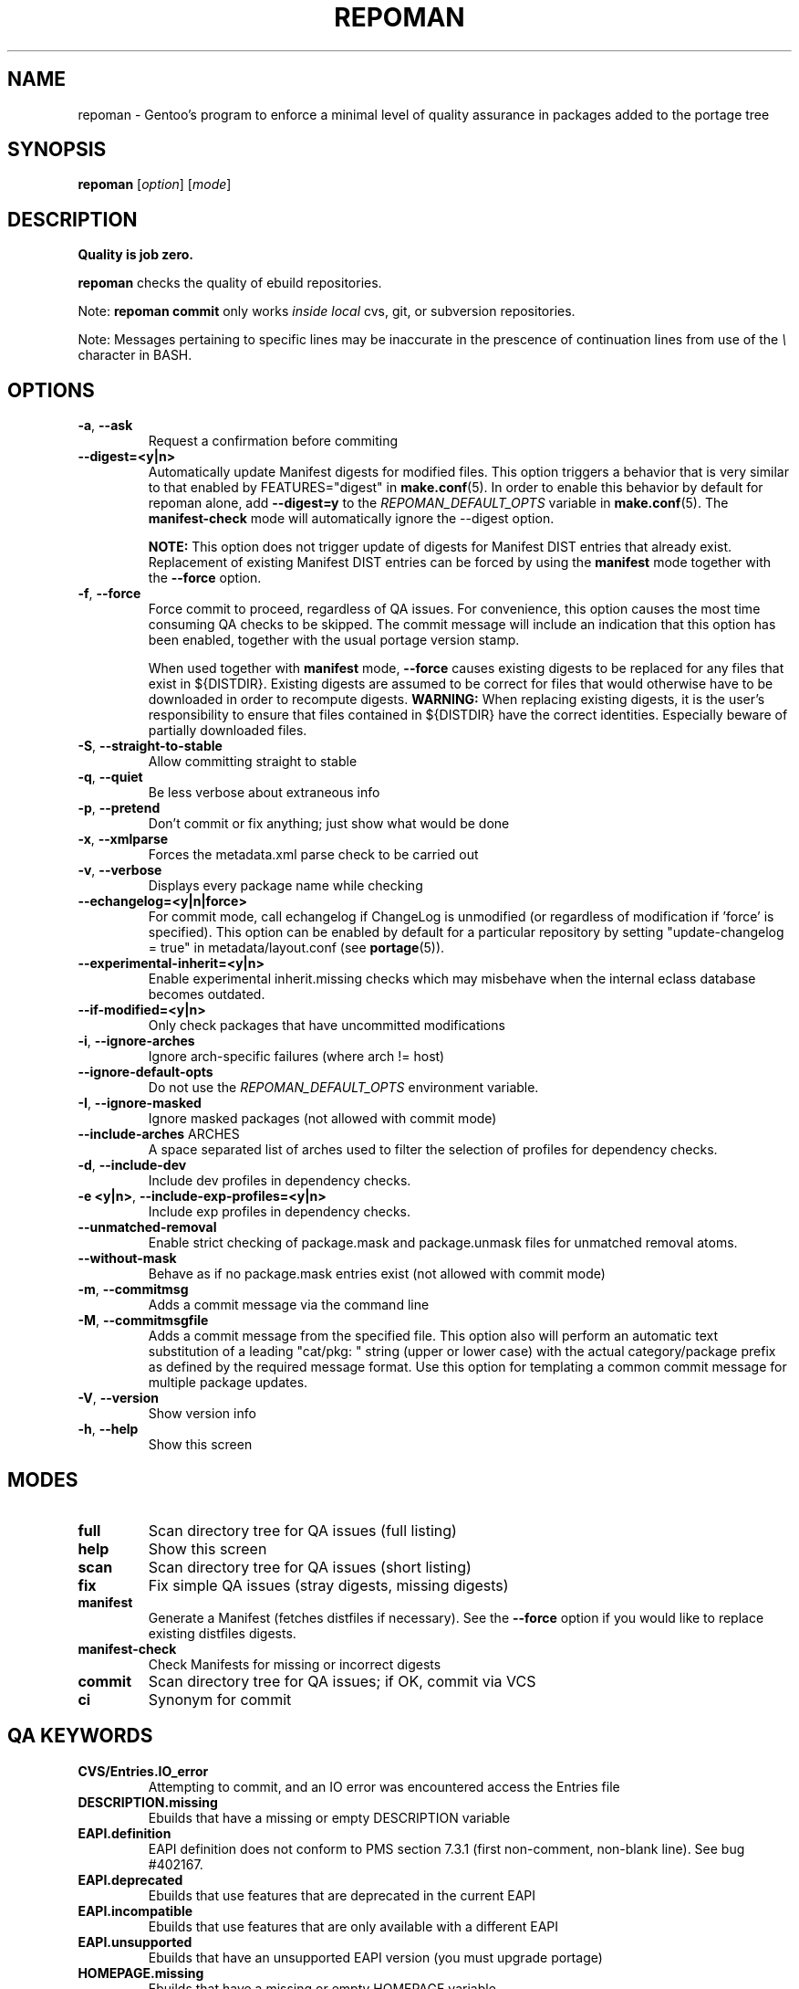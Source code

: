 .TH "REPOMAN" "1" "Jun 2017" "Repoman VERSION" "Repoman"
.SH NAME
repoman \- Gentoo's program to enforce a minimal level of quality assurance in
packages added to the portage tree
.SH SYNOPSIS
\fBrepoman\fR [\fIoption\fR] [\fImode\fR]
.SH DESCRIPTION
.BR "Quality is job zero."

.BR repoman
checks the quality of ebuild repositories.

Note: \fBrepoman commit\fR only works \fIinside local\fR cvs, git, or
subversion repositories.

Note: Messages pertaining to specific lines may be inaccurate in the
prescence of continuation lines from use of the \fI\\\fR character in
BASH.
.SH OPTIONS
.TP
\fB-a\fR, \fB--ask\fR
Request a confirmation before commiting
.TP
\fB\-\-digest=<y|n>\fR
Automatically update Manifest digests for modified files. This
option triggers a behavior that is very similar to that enabled
by FEATURES="digest" in \fBmake.conf\fR(5). In order to enable
this behavior by default for repoman alone, add
\fB\-\-digest=y\fR to the \fIREPOMAN_DEFAULT_OPTS\fR variable in
\fBmake.conf\fR(5). The \fBmanifest\-check\fR mode will
automatically ignore the \-\-digest option.

\fBNOTE:\fR
This option does not trigger update of digests for Manifest DIST
entries that already exist. Replacement of existing Manifest
DIST entries can be forced by using the \fBmanifest\fR mode
together with the \fB\-\-force\fR option.
.TP
\fB-f\fR, \fB--force\fR
Force commit to proceed, regardless of QA issues. For convenience, this option
causes the most time consuming QA checks to be skipped. The commit message will
include an indication that this option has been enabled, together with the
usual portage version stamp.

When used together with \fBmanifest\fR mode, \fB--force\fR causes existing
digests to be replaced for any files that exist in ${DISTDIR}.
Existing digests are assumed to be correct for files that would otherwise
have to be downloaded in order to recompute digests. \fBWARNING:\fR When
replacing existing digests, it is the user's responsibility to ensure that
files contained in ${DISTDIR} have the correct identities. Especially beware
of partially downloaded files.
.TP
\fB-S\fR, \fB--straight-to-stable\fR
Allow committing straight to stable
.TP
\fB-q\fR, \fB--quiet\fR
Be less verbose about extraneous info
.TP
\fB-p\fR, \fB--pretend\fR
Don't commit or fix anything; just show what would be done
.TP
\fB-x\fR, \fB--xmlparse\fR
Forces the metadata.xml parse check to be carried out
.TP
\fB-v\fR, \fB--verbose\fR
Displays every package name while checking
.TP
\fB\-\-echangelog=<y|n|force>\fR
For commit mode, call echangelog if ChangeLog is unmodified (or
regardless of modification if 'force' is specified). This option
can be enabled by default for a particular repository by setting
"update\-changelog = true" in metadata/layout.conf (see
\fBportage\fR(5)).
.TP
\fB\-\-experimental\-inherit=<y|n>\fR
Enable experimental inherit.missing checks which may misbehave when the
internal eclass database becomes outdated.
.TP
\fB\-\-if\-modified=<y|n>\fR
Only check packages that have uncommitted modifications
.TP
\fB\-i\fR, \fB\-\-ignore\-arches\fR
Ignore arch-specific failures (where arch != host)
.TP
\fB\-\-ignore\-default\-opts\fR
Do not use the \fIREPOMAN_DEFAULT_OPTS\fR environment variable.
.TP
\fB\-I\fR, \fB\-\-ignore\-masked\fR
Ignore masked packages (not allowed with commit mode)
.TP
.BR "\-\-include\-arches " ARCHES
A space separated list of arches used to filter the selection of
profiles for dependency checks.
.TP
\fB\-d\fR, \fB\-\-include\-dev\fR
Include dev profiles in dependency checks.
.TP
\fB\-e <y|n>\fR, \fB\-\-include\-exp\-profiles=<y|n>\fR
Include exp profiles in dependency checks.
.TP
\fB\-\-unmatched\-removal\fR
Enable strict checking of package.mask and package.unmask files for
unmatched removal atoms.
.TP
\fB\-\-without\-mask\fR
Behave as if no package.mask entries exist (not allowed with commit mode)
.TP
\fB-m\fR, \fB--commitmsg\fR
Adds a commit message via the command line
.TP
\fB-M\fR, \fB--commitmsgfile\fR
Adds a commit message from the specified file.  This option also will perform
an automatic text substitution of a leading "cat/pkg: " string (upper or lower
case) with the actual category/package prefix as defined by the required message
format.  Use this option for templating a common commit message for multiple
package updates.
.TP
\fB-V\fR, \fB--version\fR
Show version info
.TP
\fB-h\fR, \fB--help\fR
Show this screen
.SH MODES
.TP
.B full
Scan directory tree for QA issues (full listing)
.TP
.B help
Show this screen
.TP
.B scan
Scan directory tree for QA issues (short listing)
.TP
.B fix
Fix simple QA issues (stray digests, missing digests)
.TP
.B manifest
Generate a Manifest (fetches distfiles if necessary). See the \fB\-\-force\fR
option if you would like to replace existing distfiles digests.
.TP
.B manifest-check
Check Manifests for missing or incorrect digests
.TP
.B commit
Scan directory tree for QA issues; if OK, commit via VCS
.TP
.B ci
Synonym for commit
.SH QA KEYWORDS
.TP
.B CVS/Entries.IO_error
Attempting to commit, and an IO error was encountered access the Entries file
.TP
.B DESCRIPTION.missing
Ebuilds that have a missing or empty DESCRIPTION variable
.TP
.B EAPI.definition
EAPI definition does not conform to PMS section 7.3.1 (first
non\-comment, non\-blank line). See bug #402167.
.TP
.B EAPI.deprecated
Ebuilds that use features that are deprecated in the current EAPI
.TP
.B EAPI.incompatible
Ebuilds that use features that are only available with a different EAPI
.TP
.B EAPI.unsupported
Ebuilds that have an unsupported EAPI version (you must upgrade portage)
.TP
.B HOMEPAGE.missing
Ebuilds that have a missing or empty HOMEPAGE variable
.TP
.B HOMEPAGE.missingurischeme
HOMEPAGE is missing an URI scheme
.TP
.B HOMEPAGE.virtual
Virtuals that have a non-empty HOMEPAGE variable
.TP
.B IUSE.invalid
This ebuild has a variable in IUSE that is not in the use.desc or its
metadata.xml file
.TP
.B IUSE.missing
This ebuild has a USE conditional which references a flag that is not listed in
IUSE
.TP
.B KEYWORDS.dropped
Ebuilds that appear to have dropped KEYWORDS for some arch
.TP
.B KEYWORDS.invalid
This ebuild contains KEYWORDS that are not listed in profiles/arch.list or for
which no valid profile was found
.TP
.B KEYWORDS.missing
Ebuilds that have a missing or empty KEYWORDS variable
.TP
.B KEYWORDS.stable
Ebuilds that have been added directly with stable KEYWORDS
.TP
.B KEYWORDS.stupid
Ebuilds that use KEYWORDS=-* instead of package.mask
.TP
.B LICENSE.deprecated
This ebuild is listing a deprecated license.
.TP
.B LICENSE.invalid
This ebuild is listing a license that doesnt exist in portages license/ dir.
.TP
.B LICENSE.missing
Ebuilds that have a missing or empty LICENSE variable
.TP
.B LICENSE.syntax
Syntax error in LICENSE (usually an extra/missing space/parenthesis)
.TP
.B LICENSE.virtual
Virtuals that have a non-empty LICENSE variable
.TP
.B LIVEVCS.stable
Ebuild is a live ebuild (cvs, git, darcs, svn, etc) checkout with stable
keywords.
.TP
.B LIVEVCS.unmasked
Ebuild is a live ebuild (cvs, git, darcs, svn, etc) checkout but has keywords
and is not masked in the global package.mask.
.TP
.B PDEPEND.suspect
PDEPEND contains a package that usually only belongs in DEPEND
.TP
.B PROVIDE.syntax
Syntax error in PROVIDE (usually an extra/missing space/parenthesis)
.TP
.B RDEPEND.implicit
RDEPEND is unset in the ebuild which triggers implicit RDEPEND=$DEPEND
assignment (prior to EAPI 4)
.TP
.B RDEPEND.suspect
RDEPEND contains a package that usually only belongs in DEPEND
.TP
.B PROPERTIES.syntax
Syntax error in PROPERTIES (usually an extra/missing space/parenthesis)
.TP
.B RESTRICT.syntax
Syntax error in RESTRICT (usually an extra/missing space/parenthesis)
.B SLOT.invalid
Ebuilds that have a missing or invalid SLOT variable value
.TP
.B SRC_URI.mirror
A uri listed in profiles/thirdpartymirrors is found in SRC_URI
.TP
.B changelog.ebuildadded
An ebuild was added but the ChangeLog was not modified
.TP
.B changelog.missing
Missing ChangeLog files
.TP
.B changelog.notadded
ChangeLogs that exist but have not been added to the vcs
.TP
.B dependency.bad
User-visible ebuilds with unsatisfied dependencies (matched against *visible*
ebuilds)
.TP
.B dependency.badindev
User-visible ebuilds with unsatisfied dependencies (matched against *visible*
ebuilds) in developing arch
.TP
.B dependency.badmasked
Masked ebuilds with unsatisfied dependencies (matched against *all* ebuilds)
.TP
.B dependency.badmaskedindev
Masked ebuilds with unsatisfied dependencies (matched against *all* ebuilds) in
developing arch
.TP
.B dependency.badtilde
Uses the ~ dep operator with a non-zero revision part, which is useless (the
revision is ignored)
.TP
.B dependency.syntax
Syntax error in dependency string (usually an extra/missing space/parenthesis)
.TP
.B dependency.unknown
Ebuild has a dependency that refers to an unknown package (which may be
valid if it is a blocker for a renamed/removed package, or is an
alternative choice provided by an overlay)
.TP
.B digest.assumed
Existing digest must be assumed correct (Package level only)
.TP
.B digest.missing
Some files listed in SRC_URI aren't referenced in the Manifest
.TP
.B digest.unused
Some files listed in the Manifest aren't referenced in SRC_URI
.TP
.B ebuild.absdosym
Ebuild uses 'dosym' with explicit absolute path where relative path
could be used
.TP
.B ebuild.badheader
This ebuild has a malformed header
.TP
.B ebuild.invalidname
Ebuild files with a non-parseable or syntactically incorrect name (or using 2.1
versioning extensions)
.TP
.B ebuild.majorsyn
This ebuild has a major syntax error that may cause the ebuild to fail
partially or fully
.TP
.B ebuild.minorsyn
This ebuild has a minor syntax error that contravenes gentoo coding style
.TP
.B ebuild.namenomatch
Ebuild files that do not have the same name as their parent directory
.TP
.B ebuild.nesteddie
Placing 'die' inside ( ) prints an error, but doesn't stop the ebuild.
.TP
.B ebuild.notadded
Ebuilds that exist but have not been added to the vcs
.TP
.B ebuild.output
A simple sourcing of the ebuild produces output; this breaks ebuild policy.
.TP
.B ebuild.patches
PATCHES variable should be a bash array to ensure white space safety
.TP
.B ebuild.syntax
Error generating cache entry for ebuild; typically caused by ebuild syntax
error or digest verification failure.
.TP
.B file.UTF8
File is not UTF8 compliant
.TP
.B file.empty
Empty file in the files directory
.TP
.B file.executable
Ebuilds, digests, metadata.xml, Manifest, and ChangeLog do not need the
executable bit
.TP
.B file.name
File/dir name must be composed of only the following chars: a-zA-Z0-9._-+:
.TP
.B file.size
Files in the files directory must be under 20k
.TP
.B inherit.missing
Ebuild uses functions from an eclass but does not inherit it
.TP
.B inherit.unused
Ebuild inherits an eclass but does not use it
.TP
.B inherit.deprecated
Ebuild inherits a deprecated eclass
.TP
.B java.eclassesnotused
With virtual/jdk in DEPEND you must inherit a java eclass. Refer to
\fIhttps://wiki.gentoo.org/wiki/Project:Java\fR for more information.
.TP
.B manifest.bad
Manifest has missing or incorrect digests
.TP
.B metadata.bad
Bad metadata.xml files
.TP
.B metadata.missing
Missing metadata.xml files
.TP
.B metadata.warning
Warnings in metadata.xml files
.TP
.B repo.eapi.banned
The ebuild uses an EAPI which is banned by the repository's
metadata/layout.conf settings.
.TP
.B repo.eapi.deprecated
The ebuild uses an EAPI which is deprecated by the repository's
metadata/layout.conf settings.
.TP
.B IUSE.rubydeprecated
The ebuild has set a ruby interpreter in USE_RUBY, that is not available as a ruby target anymore
.TP
.B portage.internal
The ebuild uses an internal Portage function or variable
.TP
.B upstream.workaround
The ebuild works around an upstream bug, an upstream bug should be filed and
tracked in bugs.gentoo.org
.TP
.B usage.obsolete
The ebuild makes use of an obsolete construct
.TP
.B variable.invalidchar
A variable contains an invalid character that is not part of the ASCII
character set.
.TP
.B variable.readonly
Assigning a readonly variable
.TP
.B variable.usedwithhelpers
Ebuild uses D, ROOT, ED, EROOT or EPREFIX with helpers
.TP
.B virtual.oldstyle
The ebuild PROVIDEs an old-style virtual (see GLEP 37). This is an error
unless "allow\-provide\-virtuals = true" is set in metadata/layout.conf.
.TP
.B virtual.suspect
Ebuild contains a package that usually should be pulled via virtual/,
not directly.
.TP
.B wxwidgets.eclassnotused
Ebuild DEPENDs on x11-libs/wxGTK without inheriting wxwidgets.eclass. Refer to
bug #305469 for more information.
.SH "REPORTING BUGS"
Please report bugs via https://bugs.gentoo.org/
.SH AUTHORS
.nf
Daniel Robbins <drobbins@gentoo.org>
Saleem Abdulrasool <compnerd@gentoo.org>
.fi
.SH "SEE ALSO"
.BR emerge (1)
